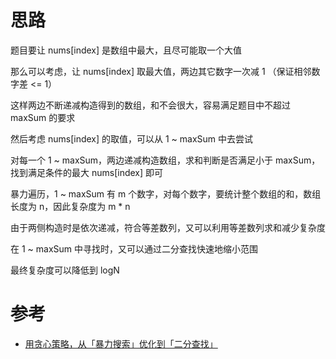 * 思路
题目要让 nums[index] 是数组中最大，且尽可能取一个大值

那么可以考虑，让 nums[index] 取最大值，两边其它数字一次减 1 （保证相邻数字差 <= 1）

这样两边不断递减构造得到的数组，和不会很大，容易满足题目中不超过 maxSum 的要求

然后考虑 nums[index] 的取值，可以从 1 ~ maxSum 中去尝试

对每一个 1 ~ maxSum，两边递减构造数组，求和判断是否满足小于 maxSum，找到满足条件的最大 nums[index] 即可

暴力遍历，1 ~ maxSum 有 m 个数字，对每个数字，要统计整个数组的和，数组长度为 n，因此复杂度为 m * n

由于两侧构造时是依次递减，符合等差数列，又可以利用等差数列求和减少复杂度

在 1 ~ maxSum 中寻找时，又可以通过二分查找快速地缩小范围

最终复杂度可以降低到 logN



* 参考
- [[https://leetcode.cn/problems/maximum-value-at-a-given-index-in-a-bounded-array/solutions/2043854/by-lao-song-2f-n5b6/][用贪心策略，从「暴力搜索」优化到「二分查找」]]
